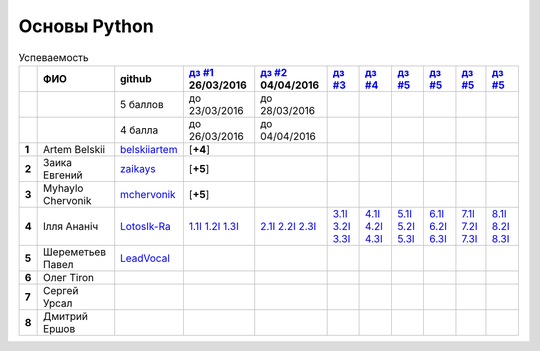 Основы Python
=============

.. list-table:: Успеваемость
   :header-rows: 1
   :stub-columns: 1

   * -
     - ФИО
     - github
     - |dz1|_ 26/03/2016
     - |dz2|_ 04/04/2016
     - |dz3|_
     - |dz4|_
     - |dz5|_
     - |dz6|_
     - |dz7|_
     - |dz8|_
   * -
     -
     - 5 баллов
     - до 23/03/2016
     - до 28/03/2016
     -
     -
     -
     -
     -
     -
   * -
     -
     - 4 балла
     - до 26/03/2016
     - до 04/04/2016
     -
     -
     -
     -
     -
     -
   * - 1
     - Artem Belskii
     - belskiiartem_
     - [**+4**]
     -
     -
     -
     -
     -
     -
     -
   * - 2
     - Заика Евгений
     - zaikays_
     - [**+5**]
     -
     -
     -
     -
     -
     -
     -
   * - 3
     - Myhaylo Chervonik
     - mchervonik_
     - [**+5**]
     -
     -
     -
     -
     -
     -
     -
   * - 4
     - Ілля Ананіч
     - LotosIk-Ra_
     - 1.1I_ 1.2I_ 1.3I_
     - 2.1I_ 2.2I_ 2.3I_
     - 3.1I_ 3.2I_ 3.3I_
     - 4.1I_ 4.2I_ 4.3I_
     - 5.1I_ 5.2I_ 5.3I_
     - 6.1I_ 6.2I_ 6.3I_
     - 7.1I_ 7.2I_ 7.3I_
     - 8.1I_ 8.2I_ 8.3I_
   * - 5
     - Шереметьев Павел
     - LeadVocal_
     -
     -
     -
     -
     -
     -
     -
     -
   * - 6
     - Олег Tiron
     -
     -
     -
     -
     -
     -
     -
     -
     -
   * - 7
     - Сергей Урсал
     -
     -
     -
     -
     -
     -
     -
     -
     -
   * - 8
     - Дмитрий Ершов
     -
     -
     -
     -
     -
     -
     -
     -
     -

.. CheckPoints

.. |dz1| replace:: дз #1
.. |dz2| replace:: дз #2
.. |dz3| replace:: дз #3
.. |dz4| replace:: дз #4
.. |dz5| replace:: дз #5
.. |dz6| replace:: дз #5
.. |dz7| replace:: дз #5
.. |dz8| replace:: дз #5
.. _dz1: https://github.com/Infernion/python_learn/tree/master/tasks/order_1
.. _dz2: https://github.com/Infernion/python_learn/tree/master/tasks/order_2
.. _dz3: https://github.com/Infernion/python_learn/tree/master/tasks/order_3
.. _dz4: https://github.com/Infernion/python_learn/tree/master/tasks/order_4
.. _dz5: https://github.com/Infernion/python_learn/tree/master/tasks/order_5
.. _dz6: https://github.com/Infernion/python_learn/tree/master/tasks/order_6
.. _dz7: https://github.com/Infernion/python_learn/tree/master/tasks/order_7
.. _dz8: https://github.com/Infernion/python_learn/tree/master/tasks/order_8

.. GitHub

.. _belskiiartem: https://github.com/belskiiartem
.. _zaikays: https://github.com/zaikays
.. _LotosIk-Ra: https://github.com/LotosIk-Ra
.. _mchervonik: https://github.com/mchervonik
.. _LeadVocal: https://github.com/LeadVocal
.. _1.1I: https://github.com/LotosikRa/python_learn/blob/solutions/tasks/order_1/1.py
.. _1.2I: https://github.com/LotosikRa/python_learn/blob/solutions/tasks/order_1/2.py
.. _1.3I: https://github.com/LotosikRa/python_learn/blob/solutions/tasks/order_1/3.py
.. _2.1I: https://github.com/LotosikRa/python_learn/blob/solutions/tasks/order_2/1.py
.. _2.2I: https://github.com/LotosikRa/python_learn/blob/solutions/tasks/order_2/2.py
.. _2.3I: https://github.com/LotosikRa/python_learn/blob/solutions/tasks/order_2/3.py
.. _3.1I: https://github.com/LotosikRa/python_learn/blob/solutions/tasks/order_3/1.py
.. _3.2I: https://github.com/LotosikRa/python_learn/blob/solutions/tasks/order_3/2.py
.. _3.3I: https://github.com/LotosikRa/python_learn/blob/solutions/tasks/order_3/3.py
.. _4.1I: https://github.com/LotosikRa/python_learn/blob/solutions/tasks/order_4/1.py
.. _4.2I: https://github.com/LotosikRa/python_learn/blob/solutions/tasks/order_4/2.py
.. _4.3I: https://github.com/LotosikRa/python_learn/blob/solutions/tasks/order_4/3.py
.. _5.1I: https://github.com/LotosikRa/python_learn/blob/solutions/tasks/order_5/1.py
.. _5.2I: https://github.com/LotosikRa/python_learn/blob/solutions/tasks/order_5/2.py
.. _5.3I: https://github.com/LotosikRa/python_learn/blob/solutions/tasks/order_5/3.py
.. _6.1I: https://github.com/LotosikRa/python_learn/blob/solutions/tasks/order_6/1.py
.. _6.2I: https://github.com/LotosikRa/python_learn/blob/solutions/tasks/order_6/2.py
.. _6.3I: https://github.com/LotosikRa/python_learn/blob/solutions/tasks/order_6/3.py
.. _7.1I: https://github.com/LotosikRa/python_learn/blob/solutions/tasks/order_7/1.py
.. _7.2I: https://github.com/LotosikRa/python_learn/blob/solutions/tasks/order_7/2.py
.. _7.3I: https://github.com/LotosikRa/python_learn/blob/solutions/tasks/order_7/3.py
.. _8.1I: https://github.com/LotosikRa/python_learn/blob/solutions/tasks/order_8/1.py
.. _8.2I: https://github.com/LotosikRa/python_learn/blob/solutions/tasks/order_8/2.py
.. _8.3I: https://github.com/LotosikRa/python_learn/blob/solutions/tasks/order_8/3.py
